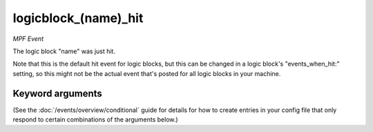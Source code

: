 logicblock_(name)_hit
=====================

*MPF Event*

The logic block "name" was just hit.

Note that this is the default hit event for logic blocks,
but this can be changed in a logic block's "events_when_hit:"
setting, so this might not be the actual event that's posted for
all logic blocks in your machine.

Keyword arguments
-----------------

(See the :doc:`/events/overview/conditional` guide for details for how to
create entries in your config file that only respond to certain combinations of
the arguments below.)

